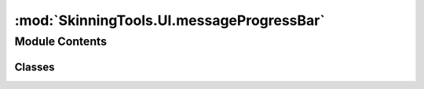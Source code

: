 :mod:`SkinningTools.UI.messageProgressBar`
==========================================

.. py:module:: SkinningTools.UI.messageProgressBar


Module Contents
---------------

Classes
~~~~~~~

.. autoapisummary::

   SkinningTools.UI.messageProgressBar.MessageProgressBar



.. py:class:: MessageProgressBar(parent=None)



   the progressbar
   added functionality to the progressbar to make sure it also displays the correct message on what is currently been done

   :note: add warning messages or error messages in the progressbar? change color?
   :note: possibly make this smarter by having segmented blocks in which seperate functions can still access the progressbar but dont take up 100% just a smaller portion

   .. attribute:: message
      

      

   .. method:: _getMessage(self)

      return the current message of the progressbar
      :note: probably not really necessary, just added for the possibility, 
      could be usefull to expand with some string operations in multilayered tools

      :return: the message in the progressbar
      :rtype: string


   .. method:: _setMessage(self, inMessage)

      override the text on the progress bar with a personal message

      :param inMessage: the message to add
      :type inMessage: string


   .. method:: setValue(self, inValue)

      set the actual value of the progressbar, adds in the message as well

      :param inValue: the value to set the progressbar to
      :type inValue: float



